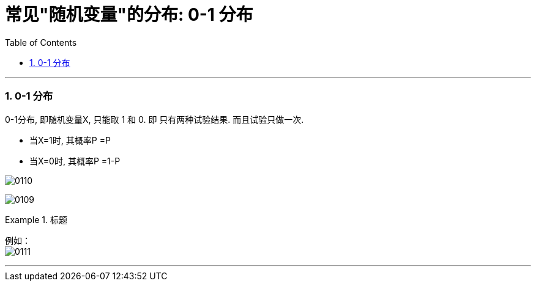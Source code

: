 
= 常见"随机变量"的分布: 0-1 分布
:toc: left
:toclevels: 3
:sectnums:

---


=== 0-1 分布

0-1分布, 即随机变量X, 只能取 1 和 0.  即 只有两种试验结果. 而且试验只做一次.

- 当X=1时, 其概率P =P
- 当X=0时, 其概率P =1-P

image:img/0110.png[,]

image:img/0109.png[,]


.标题
====
例如： +
image:img/0111.png[,]
====


---
